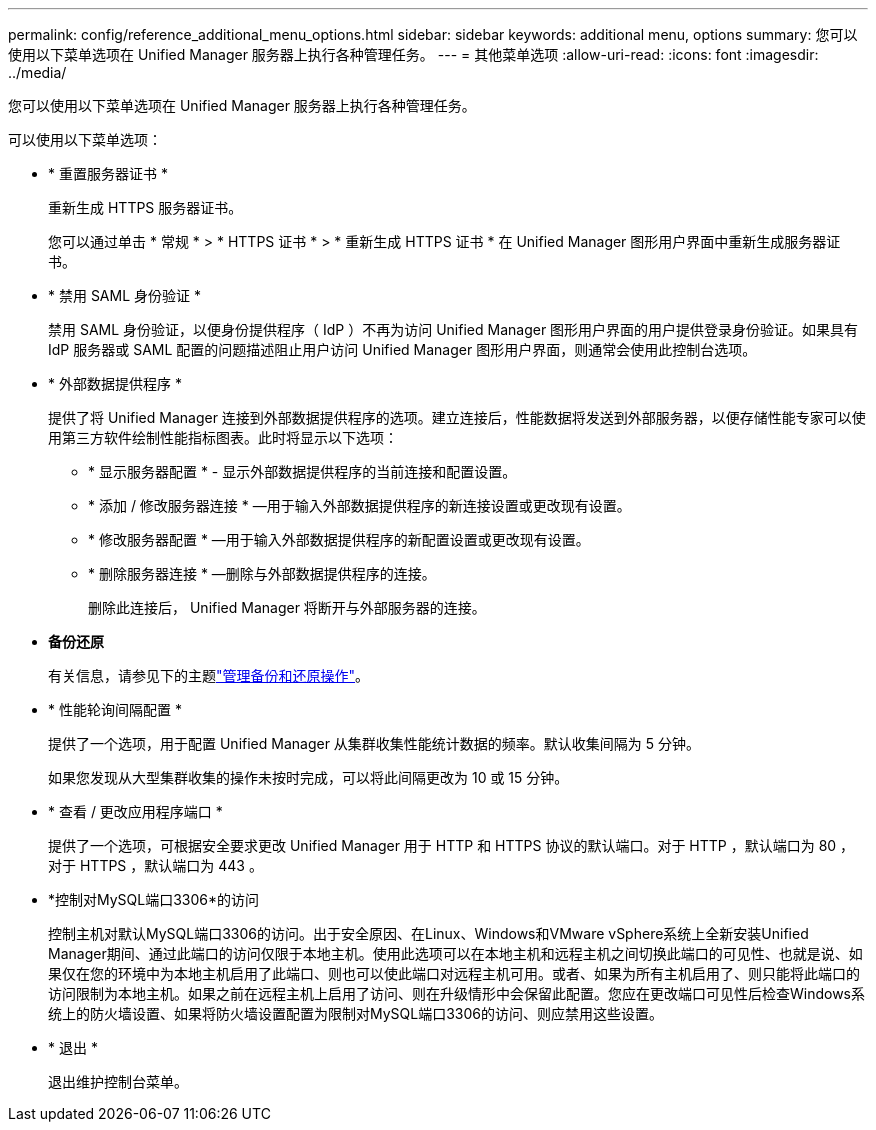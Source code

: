 ---
permalink: config/reference_additional_menu_options.html 
sidebar: sidebar 
keywords: additional menu, options 
summary: 您可以使用以下菜单选项在 Unified Manager 服务器上执行各种管理任务。 
---
= 其他菜单选项
:allow-uri-read: 
:icons: font
:imagesdir: ../media/


[role="lead"]
您可以使用以下菜单选项在 Unified Manager 服务器上执行各种管理任务。

可以使用以下菜单选项：

* * 重置服务器证书 *
+
重新生成 HTTPS 服务器证书。

+
您可以通过单击 * 常规 * > * HTTPS 证书 * > * 重新生成 HTTPS 证书 * 在 Unified Manager 图形用户界面中重新生成服务器证书。

* * 禁用 SAML 身份验证 *
+
禁用 SAML 身份验证，以便身份提供程序（ IdP ）不再为访问 Unified Manager 图形用户界面的用户提供登录身份验证。如果具有 IdP 服务器或 SAML 配置的问题描述阻止用户访问 Unified Manager 图形用户界面，则通常会使用此控制台选项。

* * 外部数据提供程序 *
+
提供了将 Unified Manager 连接到外部数据提供程序的选项。建立连接后，性能数据将发送到外部服务器，以便存储性能专家可以使用第三方软件绘制性能指标图表。此时将显示以下选项：

+
** * 显示服务器配置 * - 显示外部数据提供程序的当前连接和配置设置。
** * 添加 / 修改服务器连接 * —用于输入外部数据提供程序的新连接设置或更改现有设置。
** * 修改服务器配置 * —用于输入外部数据提供程序的新配置设置或更改现有设置。
** * 删除服务器连接 * —删除与外部数据提供程序的连接。
+
删除此连接后， Unified Manager 将断开与外部服务器的连接。



* *备份还原*
+
有关信息，请参见下的主题link:../health-checker/concept_manage_backup_and_restore_operations.html["管理备份和还原操作"]。

* * 性能轮询间隔配置 *
+
提供了一个选项，用于配置 Unified Manager 从集群收集性能统计数据的频率。默认收集间隔为 5 分钟。

+
如果您发现从大型集群收集的操作未按时完成，可以将此间隔更改为 10 或 15 分钟。

* * 查看 / 更改应用程序端口 *
+
提供了一个选项，可根据安全要求更改 Unified Manager 用于 HTTP 和 HTTPS 协议的默认端口。对于 HTTP ，默认端口为 80 ，对于 HTTPS ，默认端口为 443 。

* *控制对MySQL端口3306*的访问
+
控制主机对默认MySQL端口3306的访问。出于安全原因、在Linux、Windows和VMware vSphere系统上全新安装Unified Manager期间、通过此端口的访问仅限于本地主机。使用此选项可以在本地主机和远程主机之间切换此端口的可见性、也就是说、如果仅在您的环境中为本地主机启用了此端口、则也可以使此端口对远程主机可用。或者、如果为所有主机启用了、则只能将此端口的访问限制为本地主机。如果之前在远程主机上启用了访问、则在升级情形中会保留此配置。您应在更改端口可见性后检查Windows系统上的防火墙设置、如果将防火墙设置配置为限制对MySQL端口3306的访问、则应禁用这些设置。

* * 退出 *
+
退出维护控制台菜单。


